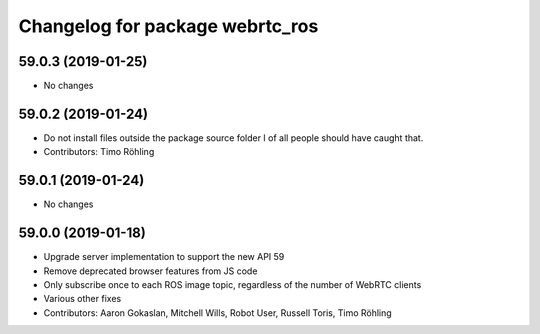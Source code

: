 ^^^^^^^^^^^^^^^^^^^^^^^^^^^^^^^^
Changelog for package webrtc_ros
^^^^^^^^^^^^^^^^^^^^^^^^^^^^^^^^

59.0.3 (2019-01-25)
-------------------
* No changes

59.0.2 (2019-01-24)
-------------------
* Do not install files outside the package source folder
  I of all people should have caught that.
* Contributors: Timo Röhling

59.0.1 (2019-01-24)
-------------------
* No changes

59.0.0 (2019-01-18)
-------------------
* Upgrade server implementation to support the new API 59
* Remove deprecated browser features from JS code
* Only subscribe once to each ROS image topic, regardless of the number of WebRTC clients
* Various other fixes
* Contributors: Aaron Gokaslan, Mitchell Wills, Robot User, Russell Toris, Timo Röhling

